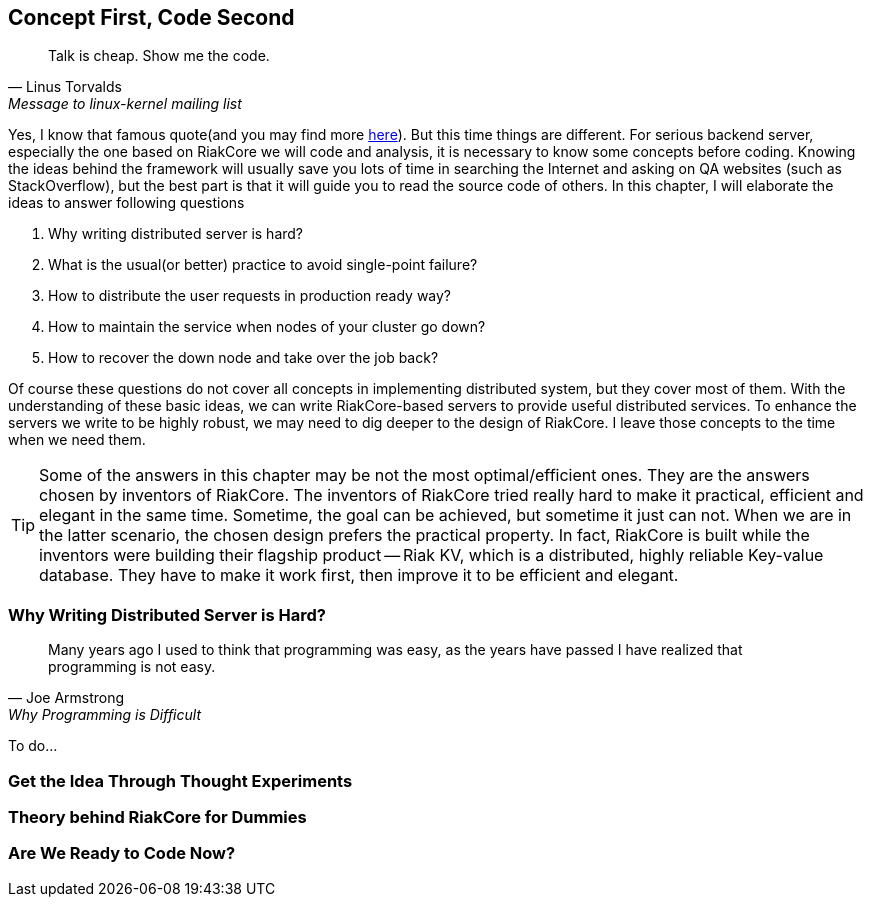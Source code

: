 Concept First, Code Second
--------------------------

[quote, Linus Torvalds, Message to linux-kernel mailing list]
____
Talk is cheap. Show me the code.
____

Yes, I know that famous quote(and you may find more
http://en.wikiquote.org/wiki/Linus_Torvald[here]). But this time things are
different. For serious backend server, especially the one based on RiakCore we
will code and analysis, it is necessary to know some concepts before coding.
Knowing the ideas behind the framework will usually save you lots of time in
searching the Internet and asking on QA websites (such as StackOverflow), but
the best part is that it will guide you to read the source code of others. In
this chapter, I will elaborate the ideas to answer following questions

1. Why writing distributed server is hard?
2. What is the usual(or better) practice to avoid single-point failure?
3. How to distribute the user requests in production ready way?
4. How to maintain the service when nodes of your cluster go down?
5. How to recover the down node and take over the job back?

Of course these questions do not cover all concepts in implementing distributed
system, but they cover most of them. With the understanding of these basic
ideas, we can write RiakCore-based servers to provide useful distributed
services. To enhance the servers we write to be highly robust, we may need to
dig deeper to the design of RiakCore. I leave those concepts to the time when
we need them.

TIP: Some of the answers in this chapter may be not the most optimal/efficient
ones. They are the answers chosen by inventors of RiakCore. The inventors of
RiakCore tried really hard to make it practical, efficient and elegant in the
same time. Sometime, the goal can be achieved, but sometime it just can not.
When we are in the latter scenario, the chosen design prefers the practical
property. In fact, RiakCore is built while the inventors were building their
flagship product -- Riak KV, which is a distributed, highly reliable Key-value
database. They have to make it work first, then improve it to be efficient and
elegant.


Why Writing Distributed Server is Hard?
~~~~~~~~~~~~~~~~~~~~~~~~~~~~~~~~~~~~~~~

[quote, Joe Armstrong, Why Programming is Difficult]
____
Many years ago I used to think that programming was easy, as the years have
passed I have realized that programming is not easy.
____

To do...



Get the Idea Through Thought Experiments
~~~~~~~~~~~~~~~~~~~~~~~~~~~~~~~~~~~~~~~~



Theory behind RiakCore for Dummies
~~~~~~~~~~~~~~~~~~~~~~~~~~~~~~~~~~



Are We Ready to Code Now?
~~~~~~~~~~~~~~~~~~~~~~~~~
